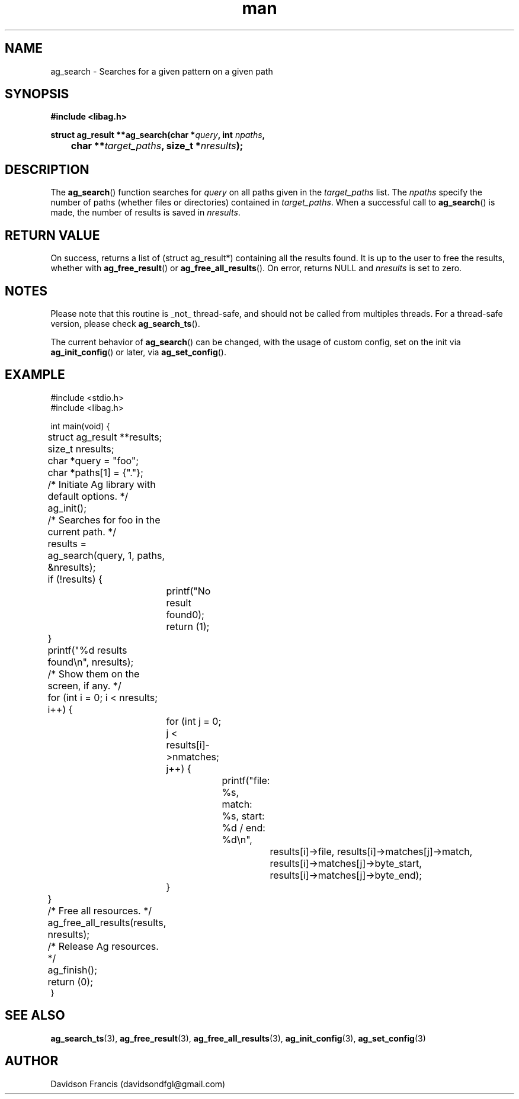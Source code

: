 .\"
.\" Copyright 2021 Davidson Francis <davidsondfgl@gmail.com>
.\"
.\" Licensed under the Apache License, Version 2.0 (the "License");
.\" you may not use this file except in compliance with the License.
.\" You may obtain a copy of the License at
.\"
.\"    http://www.apache.org/licenses/LICENSE-2.0
.\"
.\" Unless required by applicable law or agreed to in writing, software
.\" distributed under the License is distributed on an "AS IS" BASIS,
.\" WITHOUT WARRANTIES OR CONDITIONS OF ANY KIND, either express or implied.
.\" See the License for the specific language governing permissions and
.\" limitations under the License.
.\"
.TH man 3 "11 June 2021" "1.0" "libag man page"
.SH NAME
ag_search \- Searches for a given pattern on a given path
.SH SYNOPSIS
.nf
.B #include <libag.h>
.sp
.BI "struct ag_result **ag_search(char *" query ", int " npaths ,
.BI "	char **" target_paths ", size_t *" nresults ");"
.fi
.SH DESCRIPTION
The
.BR ag_search ()
function searches for
.I query
on all paths given in the
.I target_paths
list. The
.I npaths
specify the number of paths (whether files or directories) contained
in
.IR target_paths .
When a successful call to
.BR ag_search ()
is made, the number of results is saved in
.IR nresults .

.SH RETURN VALUE
On success, returns a list of (struct ag_result*) containing all the results
found. It is up to the user to free the results, whether with
.BR ag_free_result ()
or
.BR ag_free_all_results ().
On error, returns NULL and
.I nresults
is set to zero.

.SH NOTES
Please note that this routine is _not_ thread-safe, and should not be called
from multiples threads. For a thread-safe version, please check
.BR ag_search_ts ().

The current behavior of
.BR ag_search ()
can be changed, with the usage of custom config, set on the init via
.BR ag_init_config ()
or later, via
.BR ag_set_config ().

.SH EXAMPLE
.nf
#include <stdio.h>
#include <libag.h>

int main(void) {
	struct ag_result **results;
	size_t nresults;

	char *query  = "foo";
	char *paths[1] = {"."};

	/* Initiate Ag library with default options. */
	ag_init();

	/* Searches for foo in the current path. */
	results = ag_search(query, 1, paths, &nresults);
	if (!results) {
		printf("No result found\n");
		return (1);
	}

	printf("%d results found\\n", nresults);

	/* Show them on the screen, if any. */
	for (int i = 0; i < nresults; i++) {
		for (int j = 0; j < results[i]->nmatches; j++) {
			printf("file: %s, match: %s, start: %d / end: %d\\n",
				results[i]->file, results[i]->matches[j]->match,
				results[i]->matches[j]->byte_start,
				results[i]->matches[j]->byte_end);
		}
	}

	/* Free all resources. */
	ag_free_all_results(results, nresults);

	/* Release Ag resources. */
	ag_finish();
	return (0);
}

.SH SEE ALSO
.BR ag_search_ts (3),
.BR ag_free_result (3),
.BR ag_free_all_results (3),
.BR ag_init_config (3),
.BR ag_set_config (3)

.SH AUTHOR
Davidson Francis (davidsondfgl@gmail.com)
